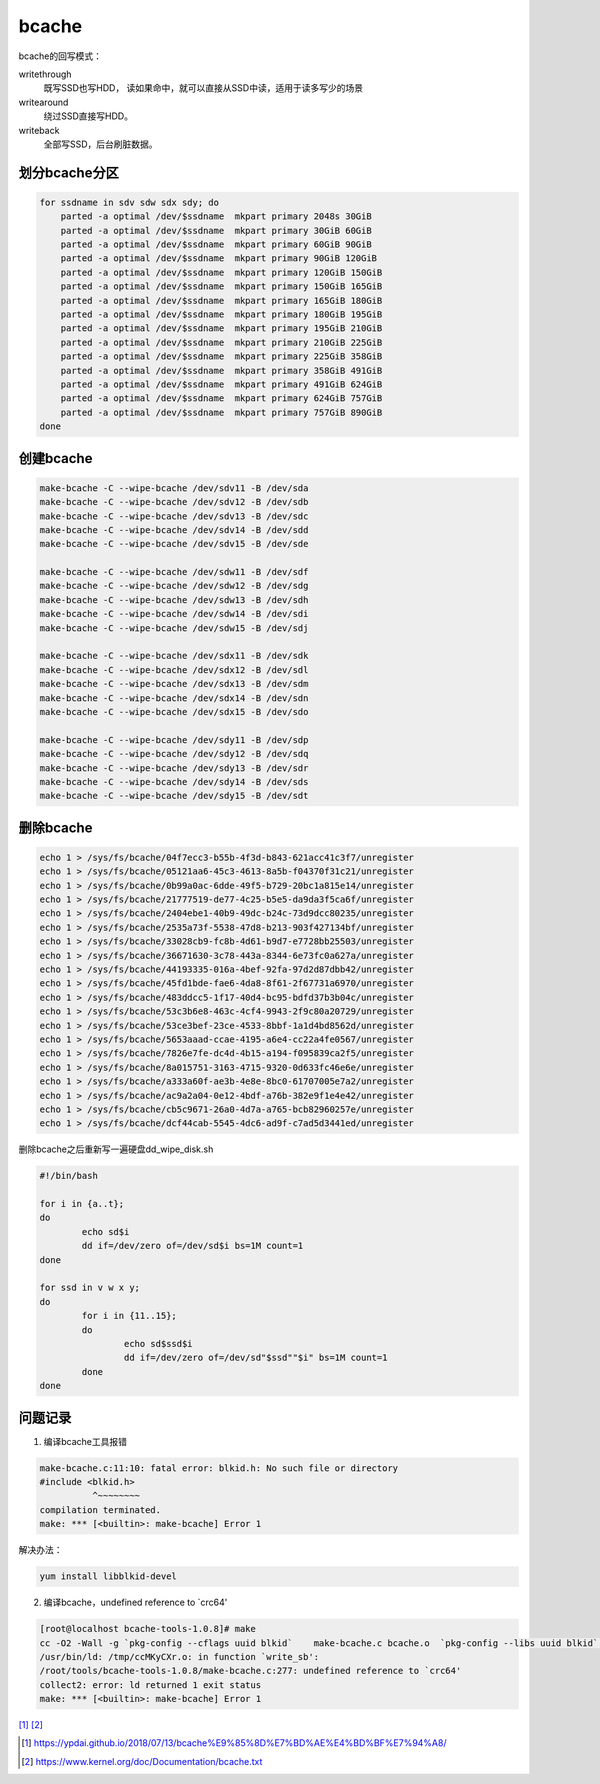 **********************
bcache
**********************

bcache的回写模式：

writethrough
    既写SSD也写HDD， 读如果命中，就可以直接从SSD中读，适用于读多写少的场景

writearound
    绕过SSD直接写HDD。

writeback
    全部写SSD，后台刷脏数据。



划分bcache分区
===================

.. code-block:: shell

    for ssdname in sdv sdw sdx sdy; do
        parted -a optimal /dev/$ssdname  mkpart primary 2048s 30GiB
        parted -a optimal /dev/$ssdname  mkpart primary 30GiB 60GiB
        parted -a optimal /dev/$ssdname  mkpart primary 60GiB 90GiB
        parted -a optimal /dev/$ssdname  mkpart primary 90GiB 120GiB
        parted -a optimal /dev/$ssdname  mkpart primary 120GiB 150GiB
        parted -a optimal /dev/$ssdname  mkpart primary 150GiB 165GiB
        parted -a optimal /dev/$ssdname  mkpart primary 165GiB 180GiB
        parted -a optimal /dev/$ssdname  mkpart primary 180GiB 195GiB
        parted -a optimal /dev/$ssdname  mkpart primary 195GiB 210GiB
        parted -a optimal /dev/$ssdname  mkpart primary 210GiB 225GiB
        parted -a optimal /dev/$ssdname  mkpart primary 225GiB 358GiB
        parted -a optimal /dev/$ssdname  mkpart primary 358GiB 491GiB
        parted -a optimal /dev/$ssdname  mkpart primary 491GiB 624GiB
        parted -a optimal /dev/$ssdname  mkpart primary 624GiB 757GiB
        parted -a optimal /dev/$ssdname  mkpart primary 757GiB 890GiB
    done

创建bcache
==================

.. code-block:: shell

    make-bcache -C --wipe-bcache /dev/sdv11 -B /dev/sda
    make-bcache -C --wipe-bcache /dev/sdv12 -B /dev/sdb
    make-bcache -C --wipe-bcache /dev/sdv13 -B /dev/sdc
    make-bcache -C --wipe-bcache /dev/sdv14 -B /dev/sdd
    make-bcache -C --wipe-bcache /dev/sdv15 -B /dev/sde

    make-bcache -C --wipe-bcache /dev/sdw11 -B /dev/sdf
    make-bcache -C --wipe-bcache /dev/sdw12 -B /dev/sdg
    make-bcache -C --wipe-bcache /dev/sdw13 -B /dev/sdh
    make-bcache -C --wipe-bcache /dev/sdw14 -B /dev/sdi
    make-bcache -C --wipe-bcache /dev/sdw15 -B /dev/sdj

    make-bcache -C --wipe-bcache /dev/sdx11 -B /dev/sdk
    make-bcache -C --wipe-bcache /dev/sdx12 -B /dev/sdl
    make-bcache -C --wipe-bcache /dev/sdx13 -B /dev/sdm
    make-bcache -C --wipe-bcache /dev/sdx14 -B /dev/sdn
    make-bcache -C --wipe-bcache /dev/sdx15 -B /dev/sdo

    make-bcache -C --wipe-bcache /dev/sdy11 -B /dev/sdp
    make-bcache -C --wipe-bcache /dev/sdy12 -B /dev/sdq
    make-bcache -C --wipe-bcache /dev/sdy13 -B /dev/sdr
    make-bcache -C --wipe-bcache /dev/sdy14 -B /dev/sds
    make-bcache -C --wipe-bcache /dev/sdy15 -B /dev/sdt

删除bcache
====================

.. code-block:: console

    echo 1 > /sys/fs/bcache/04f7ecc3-b55b-4f3d-b843-621acc41c3f7/unregister
    echo 1 > /sys/fs/bcache/05121aa6-45c3-4613-8a5b-f04370f31c21/unregister
    echo 1 > /sys/fs/bcache/0b99a0ac-6dde-49f5-b729-20bc1a815e14/unregister
    echo 1 > /sys/fs/bcache/21777519-de77-4c25-b5e5-da9da3f5ca6f/unregister
    echo 1 > /sys/fs/bcache/2404ebe1-40b9-49dc-b24c-73d9dcc80235/unregister
    echo 1 > /sys/fs/bcache/2535a73f-5538-47d8-b213-903f427134bf/unregister
    echo 1 > /sys/fs/bcache/33028cb9-fc8b-4d61-b9d7-e7728bb25503/unregister
    echo 1 > /sys/fs/bcache/36671630-3c78-443a-8344-6e73fc0a627a/unregister
    echo 1 > /sys/fs/bcache/44193335-016a-4bef-92fa-97d2d87dbb42/unregister
    echo 1 > /sys/fs/bcache/45fd1bde-fae6-4da8-8f61-2f67731a6970/unregister
    echo 1 > /sys/fs/bcache/483ddcc5-1f17-40d4-bc95-bdfd37b3b04c/unregister
    echo 1 > /sys/fs/bcache/53c3b6e8-463c-4cf4-9943-2f9c80a20729/unregister
    echo 1 > /sys/fs/bcache/53ce3bef-23ce-4533-8bbf-1a1d4bd8562d/unregister
    echo 1 > /sys/fs/bcache/5653aaad-ccae-4195-a6e4-cc22a4fe0567/unregister
    echo 1 > /sys/fs/bcache/7826e7fe-dc4d-4b15-a194-f095839ca2f5/unregister
    echo 1 > /sys/fs/bcache/8a015751-3163-4715-9320-0d633fc46e6e/unregister
    echo 1 > /sys/fs/bcache/a333a60f-ae3b-4e8e-8bc0-61707005e7a2/unregister
    echo 1 > /sys/fs/bcache/ac9a2a04-0e12-4bdf-a76b-382e9f1e4e42/unregister
    echo 1 > /sys/fs/bcache/cb5c9671-26a0-4d7a-a765-bcb82960257e/unregister
    echo 1 > /sys/fs/bcache/dcf44cab-5545-4dc6-ad9f-c7ad5d3441ed/unregister



删除bcache之后重新写一遍硬盘dd_wipe_disk.sh

.. code-block:: shell

    #!/bin/bash

    for i in {a..t};
    do
            echo sd$i
            dd if=/dev/zero of=/dev/sd$i bs=1M count=1
    done

    for ssd in v w x y;
    do
            for i in {11..15};
            do
                    echo sd$ssd$i
                    dd if=/dev/zero of=/dev/sd"$ssd""$i" bs=1M count=1
            done
    done




问题记录
===========================

1. 编译bcache工具报错

.. code-block:: console

    make-bcache.c:11:10: fatal error: blkid.h: No such file or directory
    #include <blkid.h>
              ^~~~~~~~~
    compilation terminated.
    make: *** [<builtin>: make-bcache] Error 1

解决办法：

.. code-block:: shell

    yum install libblkid-devel

2. 编译bcache，undefined reference to `crc64'

.. code-block:: console

    [root@localhost bcache-tools-1.0.8]# make
    cc -O2 -Wall -g `pkg-config --cflags uuid blkid`    make-bcache.c bcache.o  `pkg-config --libs uuid blkid` -o make-bcache
    /usr/bin/ld: /tmp/ccMKyCXr.o: in function `write_sb':
    /root/tools/bcache-tools-1.0.8/make-bcache.c:277: undefined reference to `crc64'
    collect2: error: ld returned 1 exit status
    make: *** [<builtin>: make-bcache] Error 1


[#bcache_blog]_ [#kernel_bcache]_

.. [#bcache_blog] https://ypdai.github.io/2018/07/13/bcache%E9%85%8D%E7%BD%AE%E4%BD%BF%E7%94%A8/
.. [#kernel_bcache] https://www.kernel.org/doc/Documentation/bcache.txt


